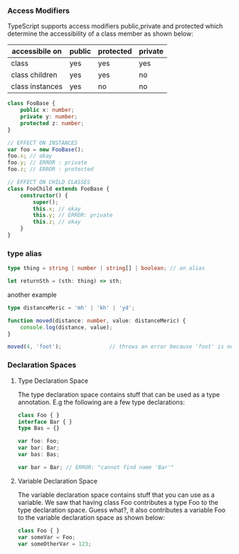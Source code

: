 *** Access Modifiers

TypeScript supports access modifiers public,private and protected which determine the accessibility of a class member as shown below:

| accessibile on  | public | protected | private |
|-----------------+--------+-----------+---------|
| class           | yes    | yes       | yes     |
| class children  | yes    | yes       | no      |
| class instances | yes    | no        | no      |

#+BEGIN_SRC typescript
  class FooBase {
      public x: number;
      private y: number;
      protected z: number;
  }

  // EFFECT ON INSTANCES
  var foo = new FooBase();
  foo.x; // okay
  foo.y; // ERROR : private
  foo.z; // ERROR : protected

  // EFFECT ON CHILD CLASSES
  class FooChild extends FooBase {
      constructor() {
          super();
          this.x; // okay
          this.y; // ERROR: private
          this.z; // okay
      }
  }
#+END_SRC

*** type alias
#+BEGIN_SRC typescript
  type thing = string | number | string[] | boolean; // an alias

  let returnSth = (sth: thing) => sth;

#+END_SRC

another example
#+BEGIN_SRC typescript
  type distanceMeric = 'mh' | 'kh' | 'yd';

  function moved(distance: number, value: distanceMeric) {
      console.log(distance, value);
  }

  moved(4, 'foot');               // throws an error because 'foot' is not compatible with distanceMeric

#+END_SRC

*** Declaration Spaces
**** Type Declaration Space

The type declaration space contains stuff that can be used as a type annotation. E.g the following are a few type declarations:

#+BEGIN_SRC typescript
  class Foo { }
  interface Bar { }
  type Bas = {}

  var foo: Foo;
  var bar: Bar;
  var bas: Bas;
  
  var bar = Bar; // ERROR: "cannot find name 'Bar'"
#+END_SRC

**** Variable Declaration Space

The variable declaration space contains stuff that you can use as a variable. We saw that having class Foo contributes a type Foo to the type declaration space. Guess what?, it also contributes a variable Foo to the variable declaration space as shown below:

#+BEGIN_SRC typescript
  class Foo { }
  var someVar = Foo;
  var someOtherVar = 123;
#+END_SRC
